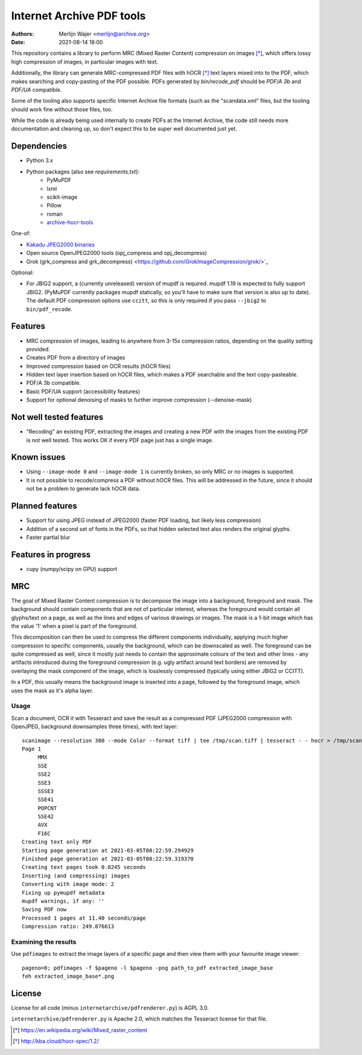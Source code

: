 Internet Archive PDF tools
##########################

:authors: - Merlijn Wajer <merlijn@archive.org>
:date: 2021-08-14 18:00

This repository contains a library to perform MRC (Mixed Raster Content)
compression on images [*]_, which offers lossy high compression of images, in
particular images with text.

Additionally, the library can generate MRC-compressed PDF files with hOCR [*]_
text layers mixed into to the PDF, which makes searching and copy-pasting of the
PDF possible. PDFs generated by `bin/recode_pdf` should be `PDF/A 3b` and
`PDF/UA` compatible.

Some of the tooling also supports specific Internet Archive file formats (such
as the "scandata.xml" files, but the tooling should work fine without those
files, too.

While the code is already being used internally to create PDFs at the Internet
Archive, the code still needs more documentation and cleaning up, so don't
expect this to be super well documented just yet.

Dependencies
============

* Python 3.x
* Python packages (also see `requirements.txt`):
    - PyMuPDF
    - lxml
    - scikit-image
    - Pillow
    - roman
    - `archive-hocr-tools <https://git.archive.org/merlijn/archive-hocr-tools>`_


One-of:

* `Kakadu JPEG2000 binaries <https://kakadusoftware.com/>`_
* Open source OpenJPEG2000 tools (opj_compress and opj_decompress)
* Grok (grk_compress and grk_decompress)
  <https://github.com/GrokImageCompression/grok/>`_

Optional:

* For JBIG2 support, a (currently unreleased) version of mupdf is required.
  mupdf 1.19 is expected to fully support JBIG2. (PyMuPDF currently packages
  mupdf statically, so you'll have to make sure that version is also up to
  date). The default PDF compression options use ``ccitt``, so this is only
  required if you pass ``--jbig2`` to ``bin/pdf_recode``.


Features
========

* MRC compression of images, leading to anywhere from 3-15x compression ratios,
  depending on the quality setting provided.
* Creates PDF from a directory of images
* Improved compression based on OCR results (hOCR files)
* Hidden text layer insertion based on hOCR files, which makes a PDF searchable
  and the text copy-pasteable.
* PDF/A 3b compatible.
* Basic PDF/UA support (accessibility features)
* Support for optional denoising of masks to further improve compression
  (--denoise-mask)



Not well tested features
========================

* "Recoding" an existing PDF, extracting the images and creating a new PDF with
  the images from the existing PDF is not well tested. This works OK if every
  PDF page just has a single image.


Known issues
============

* Using ``--image-mode 0`` and ``--image-mode 1`` is currently broken, so only
  MRC or no images is supported.
* It is not possible to recode/compress a PDF without hOCR files. This will be
  addressed in the future, since it should not be a problem to generate lack
  hOCR data.


Planned features
================

* Support for using JPEG instead of JPEG2000 (faster PDF loading, but likely
  less compression)
* Addition of a second set of fonts in the PDFs, so that hidden selected text
  also renders the original glyphs.
* Faster partial blur

Features in progress
====================

* cupy (numpy/scipy on GPU) support


MRC
===

The goal of Mixed Raster Content compression is to decompose the image into a
background, foreground and mask. The background should contain components that
are not of particular interest, whereas the foreground would contain all
glyphs/text on a page, as well as the lines and edges of various drawings or
images. The mask is a 1-bit image which has the value '1' when a pixel is part
of the foreground.

This decomposition can then be used to compress the different components
individually, applying much higher compression to specific components, usually
the background, which can be downscaled as well. The foreground can be quite
compressed as well, since it mostly just needs to contain the approximate
colours of the text and other lines - any artifacts introduced during the
foreground compression (e.g. ugly artifact around text borders) are removed by
overlaying the mask component of the image, which is losslessly compressed
(typically using either JBIG2 or CCITT).

In a PDF, this usually means the background image is inserted into a page,
followed by the foreground image, which uses the mask as it's alpha layer.

Usage
-----

Scan a document, OCR it with Tesseract and save the result as a compressed PDF
(JPEG2000 compression with OpenJPEG, background downsamples three times), with
text layer::

    scanimage --resolution 300 --mode Color --format tiff | tee /tmp/scan.tiff | tesseract - - hocr > /tmp/scan.hocr ; recode_pdf -v --use-openjpeg --bg-downsample 3 --denoise-mask --from-imagestack /tmp/scan.tiff --hocr-file /tmp/scan.hocr -o /tmp/scan.pdf
    Page 1
         MMX
         SSE
         SSE2
         SSE3
         SSSE3
         SSE41
         POPCNT
         SSE42
         AVX
         F16C
    Creating text only PDF
    Starting page generation at 2021-03-05T00:22:59.294929
    Finished page generation at 2021-03-05T00:22:59.319370
    Creating text pages took 0.0245 seconds
    Inserting (and compressing) images
    Converting with image mode: 2
    Fixing up pymupdf metadata
    mupdf warnings, if any: ''
    Saving PDF now
    Processed 1 pages at 11.40 seconds/page
    Compression ratio: 249.876613


Examining the results
---------------------

Use ``pdfimages`` to extract the image layers of a specific page and then view
them with your favourite image viewer::

    pageno=0; pdfimages -f $pageno -l $pageno -png path_to_pdf extracted_image_base
    feh extracted_image_base*.png

License
=======

License for all code (minus ``internetarchive/pdfrenderer.py``) is AGPL 3.0.

``internetarchive/pdfrenderer.py`` is Apache 2.0, which matches the Tesseract
license for that file.


.. [*] https://en.wikipedia.org/wiki/Mixed_raster_content
.. [*] http://kba.cloud/hocr-spec/1.2/

